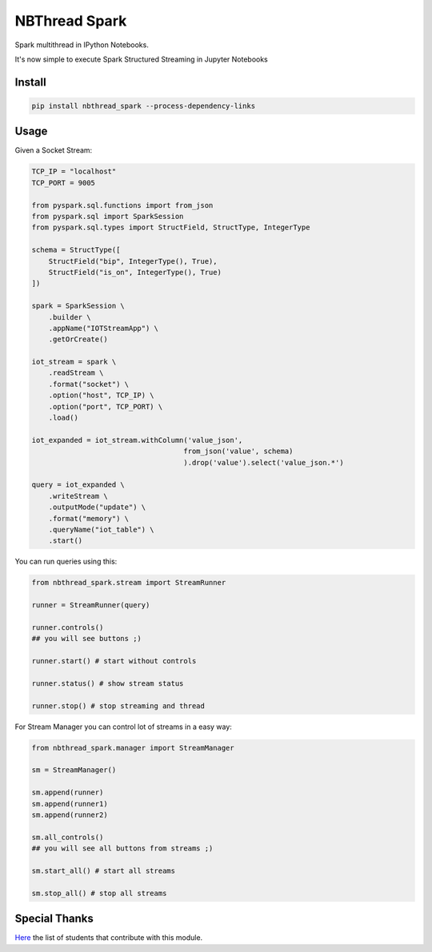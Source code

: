 NBThread Spark
##############

Spark multithread in IPython Notebooks.

It's now simple to execute Spark Structured Streaming in Jupyter Notebooks

Install
=======

.. code:: shell

    pip install nbthread_spark --process-dependency-links

Usage
=====

Given a Socket Stream:

.. code:: python

    TCP_IP = "localhost"
    TCP_PORT = 9005

    from pyspark.sql.functions import from_json
    from pyspark.sql import SparkSession
    from pyspark.sql.types import StructField, StructType, IntegerType

    schema = StructType([
        StructField("bip", IntegerType(), True),
        StructField("is_on", IntegerType(), True)
    ])

    spark = SparkSession \
        .builder \
        .appName("IOTStreamApp") \
        .getOrCreate()

    iot_stream = spark \
        .readStream \
        .format("socket") \
        .option("host", TCP_IP) \
        .option("port", TCP_PORT) \
        .load()

    iot_expanded = iot_stream.withColumn('value_json', 
                                        from_json('value', schema)
                                        ).drop('value').select('value_json.*')

    query = iot_expanded \
        .writeStream \
        .outputMode("update") \
        .format("memory") \
        .queryName("iot_table") \
        .start()

You can run queries using this:

.. code:: python

    from nbthread_spark.stream import StreamRunner

    runner = StreamRunner(query)
    
    runner.controls()
    ## you will see buttons ;)

    runner.start() # start without controls

    runner.status() # show stream status

    runner.stop() # stop streaming and thread

For Stream Manager you can control lot of streams in a easy way:

.. code:: python

    from nbthread_spark.manager import StreamManager

    sm = StreamManager()

    sm.append(runner)
    sm.append(runner1)
    sm.append(runner2)

    sm.all_controls()
    ## you will see all buttons from streams ;)

    sm.start_all() # start all streams

    sm.stop_all() # stop all streams

Special Thanks
==============

Here_ the list of students that contribute with this module.

.. _Here: https://github.com/databootcampbr/nbthread-spark/blob/master/CONTRIBUTORS.md    